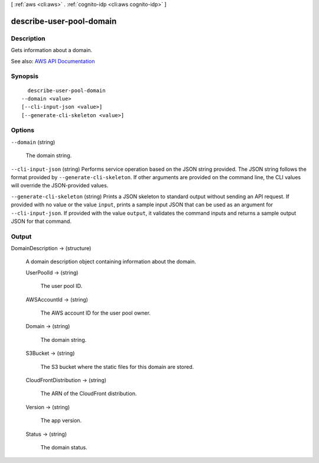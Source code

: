[ :ref:`aws <cli:aws>` . :ref:`cognito-idp <cli:aws cognito-idp>` ]

.. _cli:aws cognito-idp describe-user-pool-domain:


*************************
describe-user-pool-domain
*************************



===========
Description
===========



Gets information about a domain.



See also: `AWS API Documentation <https://docs.aws.amazon.com/goto/WebAPI/cognito-idp-2016-04-18/DescribeUserPoolDomain>`_


========
Synopsis
========

::

    describe-user-pool-domain
  --domain <value>
  [--cli-input-json <value>]
  [--generate-cli-skeleton <value>]




=======
Options
=======

``--domain`` (string)


  The domain string.

  

``--cli-input-json`` (string)
Performs service operation based on the JSON string provided. The JSON string follows the format provided by ``--generate-cli-skeleton``. If other arguments are provided on the command line, the CLI values will override the JSON-provided values.

``--generate-cli-skeleton`` (string)
Prints a JSON skeleton to standard output without sending an API request. If provided with no value or the value ``input``, prints a sample input JSON that can be used as an argument for ``--cli-input-json``. If provided with the value ``output``, it validates the command inputs and returns a sample output JSON for that command.



======
Output
======

DomainDescription -> (structure)

  

  A domain description object containing information about the domain.

  

  UserPoolId -> (string)

    

    The user pool ID.

    

    

  AWSAccountId -> (string)

    

    The AWS account ID for the user pool owner.

    

    

  Domain -> (string)

    

    The domain string.

    

    

  S3Bucket -> (string)

    

    The S3 bucket where the static files for this domain are stored.

    

    

  CloudFrontDistribution -> (string)

    

    The ARN of the CloudFront distribution.

    

    

  Version -> (string)

    

    The app version.

    

    

  Status -> (string)

    

    The domain status.

    

    

  

